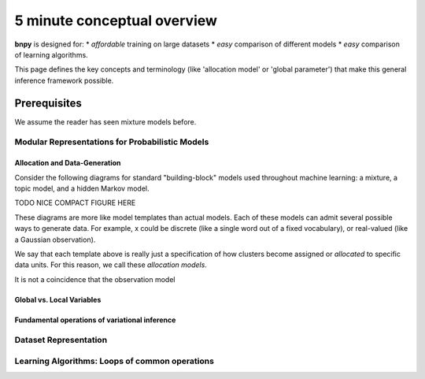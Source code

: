 ============
5 minute conceptual overview
============

**bnpy** is designed for:
* *affordable* training on large datasets
* *easy* comparison of different models
* *easy* comparison of learning algorithms.

This page defines the key concepts and terminology (like 'allocation model' or 'global parameter') that make this general inference framework possible.

Prerequisites
-------------
We assume the reader has seen mixture models before.

Modular Representations for Probabilistic Models
====================================

Allocation and Data-Generation
~~~~~~~~~~~~~~~~~~~~~~~~~~~~~~

Consider the following diagrams for standard "building-block" models used throughout machine learning: a mixture, a topic model, and a hidden Markov model.

TODO NICE COMPACT FIGURE HERE

These diagrams are more like model templates than actual models. Each of these models can admit several possible ways to generate data. For example, x could be discrete (like a single word out of a fixed vocabulary), or real-valued (like a Gaussian observation).

We say that each template above is really just a specification of how clusters become assigned or *allocated* to specific data units. For this reason, we call these *allocation models*. 

It is not a coincidence that the observation model 

Global vs. Local Variables
~~~~~~~~~~~~~~~~~~~~~~~~~~

Fundamental operations of variational inference
~~~~~~~~~~~~~~~~~~~~~~~~~~~~~~~~~~~~~~~~~~~~~~~




Dataset Representation
=================


Learning Algorithms: Loops of common operations
====================================
